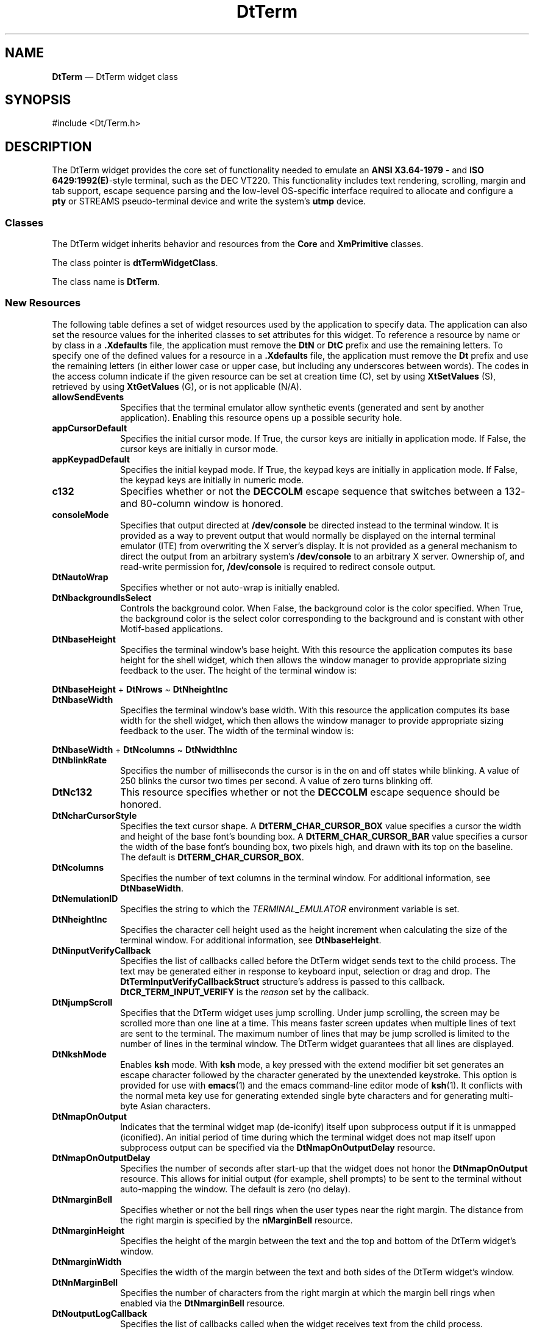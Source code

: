 '\" t
...\" Term.sgm /main/15 1996/10/08 20:02:47 rws $
.de P!
.fl
\!!1 setgray
.fl
\\&.\"
.fl
\!!0 setgray
.fl			\" force out current output buffer
\!!save /psv exch def currentpoint translate 0 0 moveto
\!!/showpage{}def
.fl			\" prolog
.sy sed -e 's/^/!/' \\$1\" bring in postscript file
\!!psv restore
.
.de pF
.ie     \\*(f1 .ds f1 \\n(.f
.el .ie \\*(f2 .ds f2 \\n(.f
.el .ie \\*(f3 .ds f3 \\n(.f
.el .ie \\*(f4 .ds f4 \\n(.f
.el .tm ? font overflow
.ft \\$1
..
.de fP
.ie     !\\*(f4 \{\
.	ft \\*(f4
.	ds f4\"
'	br \}
.el .ie !\\*(f3 \{\
.	ft \\*(f3
.	ds f3\"
'	br \}
.el .ie !\\*(f2 \{\
.	ft \\*(f2
.	ds f2\"
'	br \}
.el .ie !\\*(f1 \{\
.	ft \\*(f1
.	ds f1\"
'	br \}
.el .tm ? font underflow
..
.ds f1\"
.ds f2\"
.ds f3\"
.ds f4\"
.ta 8n 16n 24n 32n 40n 48n 56n 64n 72n 
.TH "DtTerm" "library call"
.SH "NAME"
\fBDtTerm\fP \(em DtTerm widget class
.SH "SYNOPSIS"
.PP
.nf
#include <Dt/Term\&.h>
.fi
.SH "DESCRIPTION"
.PP
The DtTerm widget provides
the core set of functionality needed to emulate an \fBANSI X3\&.64-1979\fP - and \fBISO 6429:1992(E)\fP-style terminal, such as
the DEC VT220\&. This functionality includes text rendering, scrolling, margin
and tab support, escape sequence parsing and the low-level OS-specific interface
required to allocate and configure a \fBpty\fP or STREAMS pseudo-terminal
device and write the system\&'s \fButmp\fP device\&.
.SS "Classes"
.PP
The DtTerm widget inherits behavior and resources from the \fBCore\fP and \fBXmPrimitive\fP classes\&.
.PP
The class pointer is \fBdtTermWidgetClass\fP\&.
.PP
The class name is \fBDtTerm\fP\&.
.SS "New Resources"
.PP
The following table defines a set of widget resources used by the application
to specify data\&. The application can also set the resource values for the
inherited classes to set attributes for this widget\&. To reference a resource
by name or by class in a \fB\&.Xdefaults\fP file, the application
must remove the \fBDtN\fP or \fBDtC\fP prefix and
use the remaining letters\&. To specify one of the defined values for a resource
in a \fB\&.Xdefaults\fP file, the application must remove the \fBDt\fP prefix and use the remaining letters (in either lower case or
upper case, but including any underscores between words)\&. The codes in the
access column indicate if the given resource can be set at creation time (C),
set by using \fBXtSetValues\fP (S), retrieved by using \fBXtGetValues\fP (G), or is not applicable (N/A)\&.
.TS
tab();
lw(1.591415i) lw(1.757552i) lw(0.734499i) lw(0.664547i) lw(0.751987i).
\fBDtTerm Resource
Set, Part 1 of 2\fP
\fBName\fP\fBClass\fP\fBType\fP\fBDefault\fP\fBAccess\fP
\fBDtNallowSendEvents\fP\fBDtCAllowSendEvents\fP\fBBoolean\fRFalseCSG
\fBDtNappCursorDefault\fP\fBDtCAppCursorDefault\fP\fBBoolean\fRFalseCSG
\fBDtNappKeypadDefault\fP\fBDtCAppKeypadDefault\fP\fBBoolean\fRFalseCSG
\fBDtNautoWrap\fP\fBDtCAutoWrap\fP\fBBoolean\fRTrueCSG
\fBDtNbackgroundIsSelect\fP\fBDtCBackgroundIsSelect\fP\fBBoolean\fRFalseCG
\fBDtNbaseHeight\fP\fBDtCBaseHeight\fP\fBint\fR0G
\fBDtNbaseWidth\fP\fBDtCBaseWidth\fP\fBint\fR0G
\fBDtNblinkRate\fP\fBDtCBlinkRate\fP\fBint\fR250CSG
\fBDtNc132\fP\fBDtCC132\fP\fBBoolean\fRFalseCSG
\fBDtNcharCursorStyle\fP\fBDtCCharCursorStyle\fP\fBunsigned char\fR\fBDtTERM_CHAR_CURSOR_BOX\fPCSG
.TE
.TS
tab();
lw(2.29in) lw(2.45in) lw(0.96in) lw(1.11in) lw(0.84in).
\fBDtTerm Resource
Set, Part 2 of 2\fP
\fBName\fP\fBClass\fP\fBType\fP\fBDefault\fP\fBAccess\fP
\fBDtNcolumns\fP\fBDtCColumns\fP\fBshort\fR80CSG
\fBDtNconsoleMode\fP\fBDtCConsoleMode\fP\fBBoolean\fRFalseCG
\fBDtNemulationID\fP\fBDtCEmulationID\fP\fBString\fR``DtTermWidget\&'\&'CSG
\fBDtNheightInc\fP\fBDtCHeightInc\fP\fBint\fR0G
\fBDtNinputVerifyCallback\fP\fBDtCCallback\fP\fBXtCallbackList\fRNULLC
\fBDtNjumpScroll\fP\fBDtCJumpScroll\fP\fBBoolean\fRTrueCSG
\fBDtNkshMode\fP\fBDtCKshMode\fP\fBBoolean\fRFalseCSG
\fBDtNlogging\fP\fBDtCLogging\fP\fBBoolean\fRFalseCSG
\fBDtNmapOnOutput\fP\fBDtCMapOnOutput\fP\fBBoolean\fRFalseCSG
\fBDtNmapOnOutputDelay\fP\fBDtCMapOnOutputDelay\fP\fBint\fR0CSG
\fBDtNmarginBell\fP\fBDtCMarginBell\fP\fBBoolean\fRFalseCSG
\fBDtNmarginHeight\fP\fBDtCMarginHeight\fP\fBDimension\fR2CSG
\fBDtNmarginWidth\fP\fBDtCMarginWidth\fP\fBDimension\fR2CSG
\fBDtNnMarginBell\fP\fBDtCNMarginBell\fP\fBint\fR10CSG
\fBDtNoutputLogCallback\fP\fBDtCCallback\fP\fBXtCallbackList\fRNULLC
\fBDtNpointerBlank\fP\fBDtCPointerBlank\fP\fBBoolean\fRFalseCSG
\fBDtNpointerBlankDelay\fP\fBDtCPointerBlankDelay\fP\fBint\fR2CSG
\fBDtNpointerColor\fP\fBDtCForeground\fP\fBString\fRdynamicCSG
\fBDtNpointerColorBackground\fP\fBDtCBackground\fP\fBString\fRdynamicCSG
\fBDtNpointerShape\fP\fBDtCPointerShape\fP\fBString\fR\fBxterm\fPCSG
\fBDtNreverseWrap\fP\fBDtCReverseWrap\fP\fBBoolean\fRFalseCSG
\fBDtNrows\fP\fBDtCRows\fP\fBshort\fR24CSG
\fBDtNsaveLines\fP\fBDtCSaveLines\fP\fBstring\fP4sCG
\fBDtNshadowType\fP\fBDtCShadowType\fPunsigned charDtSHADOW_INCSG
\fBDtNstatusChangeCallback\fP\fBDtCCallback\fP\fBXtCallbackList\fRNULLC
\fBDtNsubprocessArgv\fP\fBDtCSubprocessArgv\fP\fBString *\fRNULLCG
\fBDtNsubprocessCmd\fP\fBDtCSubprocessCmd\fP\fBString\fRNULLCG
\fBDtNsubprocessExec\fP\fBDtCSubprocessExec\fP\fBBoolean\fRTrueCSG
\fBDtNsubprocessLoginShell\fP\fBDtCSubprocessLoginShell\fP\fBBoolean\fRFalseCG
\fBDtNsubprocessPid\fP\fBDtCSubprocessPid\fP\fBint\fR-1G
\fBDtNsubprocessTerminationCallback\fP\fBDtCCallback\fP\fBXtCallbackList\fRNULLC
\fBDtNsubprocessTerminationCatch\fP\fBDtCSubprocessTerminationCatch\fP\fBBoolean\fRTrueCSG
\fBDtNsunFunctionKeys\fP\fBDtCSunFunctionKeys\fP\fBBoolean\fRFalseCSG
\fBDtNtermDevice\fP\fBDtCTermDevice\fP\fBint\fR-1CG
\fBDtNtermDeviceAllocate\fP\fBDtCTermDeviceAllocate\fP\fBBoolean\fRTrueCG
\fBDtNtermId\fP\fBDtCTermId\fP\fBString\fR``vt220\&'\&'CSG
\fBDtNtermName\fP\fBDtCTermName\fP\fBString\fR``dtterm\&'\&'CSG
\fBDtNtermSlaveName\fP\fBDtCTermSlaveName\fP\fBString\fRNULLCG
\fBDtNttyModes\fP\fBDtCTtyModes\fP\fBString\fRNULLCSG
\fBDtNuserBoldFont\fP\fBDtCUserBoldFont\fP\fBXmFontList\fRdynamicCSG
\fBDtNuserFont\fP\fBDtCUserFont\fP\fBXmFontList\fRdynamicCSG
\fBDtNverticalScrollBar\fP\fBDtCVerticalScrollBar\fP\fBWidget\fRNULLCSG
\fBDtNvisualBell\fP\fBDtCVisualBell\fP\fBBoolean\fRFalseCSG
\fBDtNwidthInc\fP\fBDtCWidthInc\fP\fBint\fR0G
.TE
.IP "\fBallowSendEvents\fP" 10
Specifies that the terminal emulator allow synthetic events (generated
and sent by another application)\&. Enabling this resource opens up a possible
security hole\&.
.IP "\fBappCursorDefault\fP" 10
Specifies the initial cursor mode\&. If True, the cursor keys are initially
in application mode\&. If False, the cursor keys are initially in cursor mode\&.
.IP "\fBappKeypadDefault\fP" 10
Specifies the initial keypad mode\&. If True, the keypad keys are initially
in application mode\&. If False, the keypad keys are initially in numeric mode\&.
.IP "\fBc132\fP" 10
Specifies whether or not the \fBDECCOLM\fP
escape sequence that switches between a 132- and 80-column window is honored\&.
.IP "\fBconsoleMode\fP" 10
Specifies that output directed at \fB/dev/console\fP be
directed instead to the terminal window\&. It is provided as a way to prevent
output that would normally be displayed on the internal terminal emulator
(ITE) from overwriting the X server\&'s display\&. It is not provided as a general
mechanism to direct the output from an arbitrary system\&'s \fB/dev/console\fP to an arbitrary X server\&. Ownership of, and read-write permission
for, \fB/dev/console\fP is required to redirect console output\&.
.IP "\fBDtNautoWrap\fP" 10
Specifies whether or not auto-wrap is initially enabled\&.
.IP "\fBDtNbackgroundIsSelect\fP" 10
Controls the background color\&. When False, the background color is the
color specified\&. When True, the background color is the select color corresponding
to the background and is constant with other Motif-based applications\&.
.IP "\fBDtNbaseHeight\fP" 10
Specifies the terminal window\&'s base height\&. With this resource the
application computes its base height for the shell widget, which then allows
the window manager to provide appropriate sizing feedback to the user\&. The
height of the terminal window is:
.PP
.nf
\f(CW\fBDtNbaseHeight\fP + \fBDtNrows\fP \(ti \fBDtNheightInc\fP\fR
.fi
.PP
.IP "\fBDtNbaseWidth\fP" 10
Specifies the terminal window\&'s base width\&. With this resource the application
computes its base width for the shell widget, which then allows the window
manager to provide appropriate sizing feedback to the user\&. The width of the
terminal window is:
.PP
.nf
\f(CW\fBDtNbaseWidth\fP + \fBDtNcolumns\fP \(ti \fBDtNwidthInc\fP\fR
.fi
.PP
.IP "\fBDtNblinkRate\fP" 10
Specifies the number of milliseconds the cursor is in the on and off
states while blinking\&. A value of 250 blinks the cursor two times per second\&.
A value of zero turns blinking off\&.
.IP "\fBDtNc132\fP" 10
This resource specifies whether or not the \fBDECCOLM\fP escape sequence should be honored\&.
.IP "\fBDtNcharCursorStyle\fP" 10
Specifies the text cursor shape\&. A \fBDtTERM_CHAR_CURSOR_BOX\fP value specifies a cursor the width and height of the base font\&'s
bounding box\&. A \fBDtTERM_CHAR_CURSOR_BAR\fP
value specifies a cursor the width of the base font\&'s bounding box, two pixels
high, and drawn with its top on the baseline\&. The default is \fBDtTERM_CHAR_CURSOR_BOX\fP\&.
.IP "\fBDtNcolumns\fP" 10
Specifies the number of text columns in the terminal window\&. For additional
information, see \fBDtNbaseWidth\fP\&.
.IP "\fBDtNemulationID\fP" 10
Specifies the string to which the \fITERMINAL_EMULATOR\fP
environment variable is set\&.
.IP "\fBDtNheightInc\fP" 10
Specifies the character cell height used as the height increment when
calculating the size of the terminal window\&. For additional information, see \fBDtNbaseHeight\fP\&.
.IP "\fBDtNinputVerifyCallback\fP" 10
Specifies the list of callbacks called before the DtTerm widget sends
text to the child process\&. The text may be generated either in response to
keyboard input, selection or drag and drop\&. The \fBDtTermInputVerifyCallbackStruct\fR structure\&'s address is passed
to this callback\&. \fBDtCR_TERM_INPUT_VERIFY\fP
is the \fIreason\fP set by the callback\&.
.IP "\fBDtNjumpScroll\fP" 10
Specifies that the DtTerm widget uses jump scrolling\&. Under
jump scrolling, the screen may be scrolled more than one line at a time\&. This
means faster screen updates when multiple lines of text are sent to the terminal\&. The
maximum number of lines that may be jump scrolled is limited to the number
of lines in the terminal window\&. The DtTerm widget guarantees that all lines
are displayed\&.
.IP "\fBDtNkshMode\fP" 10
Enables \fBksh\fP mode\&. With \fBksh\fP mode,
a key pressed with the extend modifier bit set generates an escape character
followed by the character generated by the unextended keystroke\&. This option is provided for use with \fBemacs\fP(1)
and the emacs command-line editor mode of \fBksh\fP(1)\&. It conflicts
with the normal meta key use for generating extended single byte characters
and for generating multi-byte Asian characters\&. 
.IP "\fBDtNmapOnOutput\fP" 10
Indicates that the terminal widget map (de-iconify) itself upon subprocess
output if it is unmapped (iconified)\&. An initial period of time during which
the terminal widget does not map itself upon subprocess output can be specified
via the \fBDtNmapOnOutputDelay\fP resource\&.
.IP "\fBDtNmapOnOutputDelay\fP" 10
Specifies the number of seconds after start-up that the widget does
not honor the \fBDtNmapOnOutput\fP resource\&.
This allows for initial output (for example, shell prompts) to be sent to
the terminal without auto-mapping the window\&. The default is zero (no delay)\&.
.IP "\fBDtNmarginBell\fP" 10
Specifies whether or not the bell rings when the user types near the
right margin\&. The distance from the right margin is specified by the \fBnMarginBell\fP resource\&.
.IP "\fBDtNmarginHeight\fP" 10
Specifies the height of the margin between the text and the top and
bottom of the DtTerm widget\&'s window\&.
.IP "\fBDtNmarginWidth\fP" 10
Specifies the width of the margin between the text and both sides of
the DtTerm widget\&'s window\&.
.IP "\fBDtNnMarginBell\fP" 10
Specifies the number of characters from the right margin at which the
margin bell rings when enabled via the \fBDtNmarginBell\fP resource\&.
.IP "\fBDtNoutputLogCallback\fP" 10
Specifies the list of callbacks called when the widget receives text
from the child process\&. \fBDtTermOutputLogCallbackStruct\fR is the structure type whose address is passed to this callback\&. \fBDtCR_TERM_OUTPUT_LOG\fP is the \fIreason\fP set by the callback\&.
.IP "\fBDtNpointerBlank\fP" 10
Indicates that the pointer cursor is in blanking mode\&. In this mode,
the cursor turns on when the pointer is moved, and is blanked either after
a selectable number of seconds or after keyboard input\&. The delay is set via
the \fBDtNpointerBlankDelay\fP resource\&.
.IP "\fBDtNpointerBlankDelay\fP" 10
Specifies the number of seconds to wait after the pointer has stopped
moving before blanking the pointer (see \fBDtNpointerBlank\fP )\&. A value of zero prevents the pointer from blanking until a
key is pressed\&.
.IP "\fBDtNpointerColor\fP" 10
Specifies the foreground color the DtTerm widget uses for the terminal
window\&'s pointer (X11 cursor)\&. The default is the terminal window\&'s foreground
color\&.
.IP "\fBDtNpointerColorBackground\fP" 10
Specifies the background color the DtTerm widget uses for the terminal
window\&'s pointer (X11 cursor)\&. The default is the terminal window\&'s background
color\&.
.IP "\fBDtNpointerShape\fP" 10
Specifies the X cursor font character the DtTerm widget uses as the
pointer cursor\&. The font character should be specified as a string from the
include file, \fBX11/cursorfont\&.h\fP, with the
leading \fBXC_\fP removed\&. The default is \fBxterm\fP(1)\&. 
.IP "\fBDtNreverseWrap\fP" 10
Specifies whether or not reverse-wraparound is enabled\&.
.IP "\fBDtNrows\fP" 10
Specifies the number of rows of text in the terminal window\&. For additional
information, see \fBDtNbaseHeight\fP\&.
.IP "\fBDtNsaveLines\fP" 10
Defines the number of lines in the terminal buffer beyond the length
of the window\&. The resource value consists of a number followed by an optional
suffix\&. If no suffix is included or the suffix is ``l\&'\&' (ell), the total length
of the terminal buffer is the number plus the length of the terminal window\&.
If the suffix is ``s,\&'\&' the total length of the terminal buffer is (the number
plus one) times the length of the terminal window\&. The DtTerm widget tries
to maintain the same buffer-to-window ratio when the window is resized larger\&.
.IP "\fBDtNshadowType\fP" 10
Specifies the type of shadow drawn around the terminal window\&. See the \fBXmFrame\fP(3) widget
for supported shadow types\&.
.IP "\fBDtNstatusChangeCallback\fP" 10
Specifies the list of callbacks called when the DtTerm widget\&'s status
changes\&. Status changes include changes such as cursor position, caps lock
state and insert char state\&. The \fBDtTermStatusChangeCallbackStruct\fR structure\&'s address is passed to this callback\&. \fBDtCR_TERM_STATUS_CHANGE\fP is the \fIreason\fP the callback sends\&.
.IP "\fBDtNsubprocessArgv\fP" 10
Specifies the argument list passed to the subprocess if \fBDtNsubprocessExec\fP is True\&. If \fBDtNsubprocessCmd\fP is \fBNULL\fP,
the first string of this argument is used as the name of the command to execute\&.
.IP "\fBDtNsubprocessCmd\fP" 10
Specifies the name of the command to run if \fBDtNsubprocessExec\fP is True\&. If \fBDtNsubprocessExec\fP is \fBNULL\fP, the first
string of the \fBDtNsubprocessArgv\fP
argument is used\&.
.IP "\fBDtNsubprocessExec\fP" 10
This resource specifies whether or not a subprocess is \fBfork\fP(2) and \fBexec\fP(2)\&. If True, a subprocess is launched
as specified via the \fBDtNsubprocessArgv\fP
resource, if set, or the \fBDtNsubprocessCmd\fP
resource, if set, or the \fBSHELL\fP
environment variable, if set, or the default system shell\&.
.IP "\fBDtNsubprocessloginShell\fP" 10
Indicates that the
starting shell be a login shell (that is, the first character of \fIargv\fP[0] be a dash), that tells the shell to read the system\&'s \fBprofile\fP and the user\&'s \fB\&.profile\fP files (for \fBksh\fP(1) and \fBsh\fP(1)) or the system\&'s \fBcsh\&.login\fP and the user\&'s \fB\&.login\fP (for \fBcsh\fP(1)
.IP "\fBDtNsubprocessPid\fP" 10
Supplies the process ID of the subprocess running in the terminal widget
when \fBDtNsubprocessExec\fP is True\&.
.IP "\fBDtNsubprocessTerminationCallback\fP" 10
Supplies the list of callbacks called when the subprocess associated
with the DtTerm widget exits\&. The \fBDtTermSubprocessTerminationCallbackStruct\fR structure\&'s address is passed to this callback\&. \fBDtCR_TERM_SUBPROCESS_TERMINATION\fP is the
\fIreason\fP the callback sends\&.
.IP "\fBDtNsubprocessTerminationCatch\fP" 10
Specifies whether or not the DtTerm widget installs a signal handler
to catch the subprocess termination\&. If the application installs its own signal
handler, the application must catch the subprocess termination and inform
the DtTerm widget via the \fBDtTermSubprocReap\fP(3) function\&.
.IP "\fBDtNsunFunctionKeys\fP" 10
Specifies whether or not Sun Function Key escape sequences are generated
for function keys instead of standard escape sequences\&. 
.IP "\fBDtNtermDevice\fP" 10
Supplies the file descriptor for the master side of the  \fBpty\fP or STREAMS pseudo-terminal device associated with the DtTerm
widget\&.
.IP "\fBDtNtermDeviceAllocate\fP" 10
Specifies whether or not the DtTerm widget allocates a  \fBpty\fP or STREAMS pseudo-terminal device, or uses the pseudo-terminal
device passed to it via the \fBDtNtermDevice\fP
resource\&.
.IP "\fBDtNtermId\fP" 10
Supplies the name the DtTerm widget uses to select the correct response
to terminal ID queries\&. Valid values are \fBvt100\fP, \fBvt101\fP, \fBvt102\fP and \fBvt220\fP\&.
.IP "\fBDtNtermName\fP" 10
Supplies the name the DtTerm widget uses in setting the \fITERM\fP environment variable\&. The default is \fBdtterm\fP(1)\&.
.IP "\fBDtNtermSlaveName\fP" 10
Supplies the name of the slave device of the  \fBpty\fP or STREAMS pseudo-terminal device associated with the DtTerm
widget\&. The DtTerm widget uses this resource to update the system\&'s  \fButmp\fP entry associated with
the subprocess\&.
.IP "\fBDtNttyModes\fP" 10
Specifies a string containing terminal-setting keywords and the characters
to which they may be bound\&. Allowable keywords include: \fBintr\fP, \fBquit\fP, \fBerase\fP, \fBkill\fP, \fBeof\fP, \fBeol\fP, \fBswtch\fP, \fBstart\fP, \fBstop\fP, \fBbrk\fP, \fBsusp\fP, \fBdsusp\fP, \fBrprnt\fP, \fBflush\fP, \fBweras\fP and \fBlnext\fP\&. The
terminal emulator correctly parses and silently ignores keywords that do not
apply to a specific architecture\&. Control characters can be specified as \fB^char\fP (for example, \fB^c\fP or \fB^u\fP), and \fB^?\fP can be used to indicate
delete\&. This is useful for overriding the default terminal settings without
having to do an \fBstty\fP(1) every time a DtTerm widget is created\&.
.IP "\fBDtNuserBoldFont\fP" 10
Supplies the \fBXmFontList\fR the
DtTerm widget uses to display bold terminal text\&. The terminal emulator supports
only character or mono-spaced fonts\&. When using proportional fonts, the behavior
is undefined\&. The terminal emulator generates a default bold font based on
the XLFD name of the \fBuserFont\fP\&. If that font is not available,
the terminal emulator generates bold text by overstriking (with a one pixel
offset) the \fBuserFont\fP\&.
.IP "\fBDtNuserFont\fP" 10
Supplies the \fBXmFontList\fR the
DtTerm widget uses to display terminal text\&. The terminal emulator supports
only character or mono-spaced fonts\&. When using proportional fonts, the behavior
is undefined\&. The terminal emulator gets a default font via the \fBXmNtextFontList\fP value of the parent bulletin
board (see the \fBXmBulletinBoard\fP(3) widget)
in the same manner as the \fBXmText\fP(3) widget\&.
.IP "\fBDtNverticalScrollBar\fP" 10
Specifies a an application-supplied vertical scroll bar widget to update
as scrolling occurs\&. The DtTerm widget does not create the scroll bar\&.
.IP "\fBDtNvisualBell\fP" 10
Specifies whether the DtTerm widget uses a visible bell (that is, flashing)
instead of an audible bell when <control>-G is received\&.
.IP "\fBDtNwidthInc\fP" 10
Specifies the character cell width the DtTerm widget uses as the width
increment when calculating the size of the terminal window\&. For additional
information, see \fBDtNbaseWidth\fP\&.
.SS "Inherited Resources"
.PP
The DtTerm widget inherits behavior and resources from the following
named superclasses\&. For a complete description of each resource, see the man
page for that superclass\&.
.TS
tab();
lw(1.575331i) lw(1.748344i) lw(0.801325i) lw(0.737583i) lw(0.637417i).
\fBXmPrimitive Resource
Set\fP
\fBName\fP\fBClass\fP\fBType\fP\fBDefault\fP\fBAccess\fP
\fBXmNbottomShadowColor\fP\fBXmCBottomShadowColor\fP\fBPixel\fRdynamicCSG
\fBXmNbottomShadowPixmap\fP\fBXmCBottomShadowPixmap\fP\fBPixmap\fR\fBXmUNSPECIFIED_PIXMAP\fPCSG
\fBXmNforeground\fP\fBXmCForeground\fP\fBPixel\fRdynamicCSG
\fBXmNhelpCallback\fP\fBXmCCallback\fP\fBXtCallbackList\fRNULLC
\fBXmNhighlightColor\fP\fBXmCHighlightColor\fP\fBPixel\fRdynamicCSG
\fBXmNhighlightOnEnter\fP\fBXmCHighlightOnEnter\fP\fBBoolean\fRFalseCSG
\fBXmNhighlightPixmap\fP\fBXmCHighlightPixmap\fP\fBPixmap\fRdynamicCSG
\fBXmNhighlightThickness\fP\fBXmCHighlightThickness\fP\fBDimension\fR2CSG
\fBXmNnavigationType\fP\fBXmCNavigationType\fP\fBXmNavigationType\fRXmNONEG
\fBXmNshadowThickness\fP\fBXmCShadowThickness\fP\fBDimension\fR2CSG
\fBXmNtopShadowColor\fP\fBXmCTopShadowColor\fP\fBPixel\fRdynamicCSG
\fBXmNtopShadowPixmap\fP\fBXmCTopShadowPixmap\fP\fBPixmap\fRdynamicCSG
\fBXmNtraversalOn\fP\fBXmCTraversalOn\fP\fBBoolean\fRTrueCSG
\fBXmNunitType\fP\fBXmCUnitType\fP\fBunsigned char\fRdynamicCSG
\fBXmNuserData\fP\fBXmCUserData\fP\fBPointer\fPNULLCSG
.TE
.TS
tab();
lw(1.566102i) lw(1.454237i) lw(0.922881i) lw(0.969492i) lw(0.587288i).
\fBCore Resource Set\fP
\fBName\fP\fBClass\fP\fBType\fP\fBDefault\fP\fBAccess\fP
\fBXmNaccelerators\fP\fBXmCAccelerators\fP\fBXtAccelerators\fRNULLCSG
\fBXmNancestorSensitive\fP\fBXmCSensitive\fP\fBBoolean\fRdynamicG
\fBXmNbackground\fP\fBXmCBackground\fP\fBPixel\fRdynamicCSG
\fBXmNbackgroundPixmap\fP\fBXmCPixmap\fP\fBPixmap\fR\fBXmUNSPECIFIED_PIXMAP\fPCSG
\fBXmNborderColor\fP\fBXmCBorderColor\fP\fBPixel\fRXtDefaultForegroundCSG
\fBXmNborderPixmap\fP\fBXmCPixmap\fP\fBPixmap\fR\fBXmUNSPECIFIED_PIXMAP\fPCSG
\fBXmNborderWidth\fP\fBXmCBorderWidth\fP\fBDimension\fR0CSG
\fBXmNcolormap\fP\fBXmCColormap\fP\fBColormap\fRdynamicCG
\fBXmNdepth\fP\fBXmCDepth\fP\fBint\fRdynamicCG
\fBXmNdestroyCallback\fP\fBXmCCallback\fP\fBXtCallbackList\fRNULLC
\fBXmNheight\fP\fBXmCHeight\fP\fBDimension\fRdynamicCSG
\fBXmNinitialResourcesPersistent\fP\fBXmCInitialResourcesPersistent\fP\fBBoolean\fRTrueCG
\fBXmNmappedWhenManaged\fP\fBXmCMappedWhenManaged\fP\fBBoolean\fRTrueCSG
\fBXmNscreen\fP\fBXmCScreen\fP\fBScreen *\fRdynamicCG
\fBXmNsensitive\fP\fBXmCSensitive\fP\fBBoolean\fRTrueCSG
\fBXmNtranslations\fP\fBXmCTranslations\fP\fBXtTranslations\fRNULLCSG
\fBXmNwidth\fP\fBXmCWidth\fP\fBDimension\fRdynamicCSG
\fBXmNx\fP\fBXmCPosition\fP\fBPosition\fR0CSG
\fBXmNy\fP\fBXmCPosition\fP\fBPosition\fR0CSG
.TE
.SS "Callback Information"
.PP
A pointer to the \fBDtTermStatusChangeCallbackStruct\fR callback structure, which includes at least the following members,
is passed to callbacks for \fBDtNstatusChangeCallback\fP\&.
.TS
tab();
lw(1.189464i) lw(1.413124i) lw(2.897412i).
\f(CWint\fP\f(CWreason\fPT{
Indicates why the callback was invoked: \fBDtCR_TERM_STATUS_CHANGE\fP\&.
T}
\f(CWXEvent\fP\f(CW*event\fPT{
Points to the \fBXEvent\fR, if any, that triggered the callback or \fBNULL\fP\&.
T}
\f(CWint\fP\f(CWcursorX\fPT{
The current text cursor X (column) position\&.
T}
\f(CWint\fP\f(CWcursorY\fPT{
The current text cursor Y (row) position\&.
T}
\f(CWBoolean\fP\f(CWcapsLock\fPT{
The current state of the caps lock indicator\&.
T}
\f(CWBoolean\fP\f(CWstop\fPT{
The current state subprocess output parsing\&.
Processing output from the subprocess can be turned on and off via the \fBstop\fP action (similar to the \fBXON\fP/\fBXOFF\fP handshake invoked via <control>-S/<control>-Q)\&.
T}
\f(CWDtTermInsertCharMode\fP\f(CWinsertCharMode\fPNot used by the DtTerm widget\&.
\f(CWBoolean\fP\f(CWlocked\fPT{
The current state of the keyboard caps lock\&.
T}
.TE
.PP
A pointer to the \fBDtTermSubprocessTerminationCallbackStruct\fR callback structure, which includes at least the following members,
is passed to callbacks for \fBDtNsubprocessTerminationCallback\fP\&.
.TS
tab();
lw(0.903960i) lw(1.154455i) lw(3.441584i).
\f(CWint\fP\f(CWreason\fPT{
Indicates why the callback was invoked: \fBDtCR_TERM_SUBPROCESS_TERMINATION\fP\&.
T}
\f(CWXEvent\fP\f(CW*event\fPT{
Points to the \fBXEvent\fR, if any, that triggered the callback or \fBNULL\fP\&.
T}
\f(CWpid_t\fP\f(CWpid\fPT{
The process ID of the terminated subprocess\&.
T}
\f(CWint\fP\f(CWstatus\fPT{
The exit status of the terminated subprocess\&.
T}
.TE
.PP
A pointer to the \fBDtTermInputVerifyCallbackStruct\fR callback structure, which includes at least the following members,
is passed to callbacks for \fBDtNinputVerifyCallback\fP\&.
.TS
tab();
lw(1.025050i) lw(1.124248i) lw(3.350701i).
\f(CWint\fP\f(CWreason\fPT{
Indicates why the callback was invoked: \fBDtCR_TERM_INPUT_VERIFY\fP\&.
T}
\f(CWXEvent\fP\f(CW*event\fPT{
Points to the \fBXEvent\fR, if any, that triggered the callback or \fBNULL\fP\&.
T}
\f(CWBoolean\fP\f(CWdoit\fPT{
Indicates whether the text should be sent
to the child process\&. Setting \fIdoit\fP to False
negates the action\&.
T}
\f(CWunsigned char\fP\f(CW*text\fPT{
Points to the text (either single- or multi-byte
depending on the locale) to be sent to the child process\&.
T}
\f(CWint\fP\f(CWlength\fPT{
Specifies the number of bytes to be sent
to the child process\&.
T}
.TE
.PP
A pointer to the \fBDtTermOutputlogVerifyCallbackStruct\fP
callback structure, which includes at least the following members, is passed
to callbacks for \fBDtNoutputLogCallback\fP\&.
.TS
tab();
lw(1.009980i) lw(1.009980i) lw(3.480040i).
\f(CWint\fP\f(CWreason\fPT{
Indicates why the callback was invoked: \fBDtCR_TERM_OUTPUT_LOG\fP\&.
T}
\f(CWXEvent\fP\f(CW*event\fPT{
Points to the \fBXEvent\fR, if any, that triggered the callback or \fBNULL\fP\&.
T}
\f(CWunsigned char\fP\f(CW*text\fPT{
Points to the text (either single- or multi-byte
depending on the locale) received from the child process\&.
T}
\f(CWint\fP\f(CWlength\fPT{
Specifies the number of bytes received from
the child process\&.
T}
.TE
.SS "Translations"
.PP
The DtTerm widget includes translations from  \fBXmPrimitive\fP(3)\&. 
.PP
Altering translations in \fB#override\fP or \fB#augment\fP mode is undefined\&.
.TS
tab();
cw(2.073625i) cw(3.426375i)
lw(2.073625i) lw(3.426375i).
\fBKey Pressed\fP\fBAction Routine\fP
T{
\f(CWShift ~Ctrl<Key>KP_Multiply:\fP
T}T{
\f(CWXtDisplayInstalledAccelerators(\!)\fP
T}
T{
\f(CW~Shift Ctrl<Key>KP_Multiply:\fP
T}\f(CWXtDisplayAccelerators(\!)\fP
T{
\f(CWShift Ctrl<Key>KP_Multiply:\fP
T}\f(CWXtDisplayTranslations(\!)\fP
\f(CW<Key>osfCancel:\fP\f(CWprocess-cancel(\!)\fP
\f(CW<Key>osfCopy:\fP\f(CWcopy-clipboard(\!)\fP
\f(CW<Key>osfCut:\fP\f(CWcopy-clipboard(\!)\fP
\f(CW<Key>osfPaste:\fP\f(CWpaste-clipboard(\!)\fP
\f(CW<Key>osfBeginLine:\fP\f(CWbeginning-of-buffer(\!)\fP
\f(CW<Key>osfEndLine:\fP\f(CWend-of-buffer(\!)\fP
\f(CWShift<Key>osfUp:\fP\f(CWscroll(1,line)\fP
\f(CWShift<Key>osfDown:\fP\f(CWscroll(-1,line)\fP
\f(CW<Key>osfUp:\fP\f(CWmove-cursor(up)\fP
\f(CW<Key>osfDown:\fP\f(CWmove-cursor(down)\fP
\f(CW<Key>osfLeft:\fP\f(CWmove-cursor(backward)\fP
\f(CW<Key>osfRight:\fP\f(CWmove-cursor(forward)\fP
\f(CW<Key>Do:\fP\f(CWvt-edit-key(do)\fP
\f(CW<Key>Help:\fP\f(CWvt-edit-key(help)\fP
\f(CW<Key>Menu:\fP\f(CWvt-edit-key(menu)\fP
\f(CW<Key>Find:\fP\f(CWvt-edit-key(find)\fP
\f(CW<Key>Insert:\fP\f(CWvt-edit-key(insert)\fP
\f(CW<Key>Select:\fP\f(CWvt-edit-key(select)\fP
\f(CW~Shift<Key>osfPageUp:\fP\f(CWvt-edit-key(prior)\fP
\f(CW~Shift<Key>osfPageDown:\fP\f(CWvt-edit-key(next)\fP
\f(CW<Key>osfPageUp:\fP\f(CWscroll(-1,page)\fP
\f(CW<Key>osfPageDown:\fP\f(CWscroll(1,page)\fP
\f(CWMod1<Key>Break:\fP\f(CWsoft-reset(\!)\fP
\f(CWShift<Key>Break:\fP\f(CWhard-reset(\!)\fP
\f(CW~Shift ~Mod1<Key>Break:\fP\f(CWvt-break(\!)\fP
\f(CWCtrl<Key>Cancel:\fP\f(CWstop(long)\fP
\f(CW~Ctrl<Key>Cancel:\fP\f(CWstop(\!)\fP
\f(CW~Shift<Key>Tab:\fP\f(CWtab(\!)\fP
\f(CW~Mod1<Key>KP_Space:\fP\f(CWkeypad-key-execute(space)\fP
\f(CW~Mod1<Key>KP_Tab:\fP\f(CWkeypad-key-execute(tab)\fP
\f(CW~Mod1<Key>KP_Enter:\fP\f(CWkeypad-key-execute(enter)\fP
\f(CW~Mod1<Key>KP_F1:\fP\f(CWkeypad-key-execute(f1)\fP
\f(CW~Mod1<Key>KP_F2:\fP\f(CWkeypad-key-execute(f2)\fP
\f(CW~Mod1<Key>KP_F3:\fP\f(CWkeypad-key-execute(f3)\fP
\f(CW~Mod1<Key>KP_F4:\fP\f(CWkeypad-key-execute(f4)\fP
\f(CW~Mod1<Key>KP_Equal:\fP\f(CWkeypad-key-execute(equal)\fP
\f(CW~Mod1<Key>KP_Multiply:\fP\f(CWkeypad-key-execute(multiply)\fP
\f(CW~Mod1<Key>KP_Add:\fP\f(CWkeypad-key-execute(add)\fP
\f(CW~Mod1<Key>KP_Separator:\fP\f(CWkeypad-key-execute(separator)\fP
\f(CW~Mod1<Key>KP_Subtract:\fP\f(CWkeypad-key-execute(subtract)\fP
\f(CW~Mod1<Key>KP_Decimal:\fP\f(CWkeypad-key-execute(decimal)\fP
\f(CW~Mod1<Key>KP_Divide:\fP\f(CWkeypad-key-execute(divide)\fP
\f(CW~Mod1<Key>KP_0:\fP\f(CWkeypad-key-execute(0)\fP
\f(CW~Mod1<Key>KP_1:\fP\f(CWkeypad-key-execute(1)\fP
\f(CW~Mod1<Key>KP_2:\fP\f(CWkeypad-key-execute(2)\fP
\f(CW~Mod1<Key>KP_3:\fP\f(CWkeypad-key-execute(3)\fP
\f(CW~Mod1<Key>KP_4:\fP\f(CWkeypad-key-execute(4)\fP
\f(CW~Mod1<Key>KP_5:\fP\f(CWkeypad-key-execute(5)\fP
\f(CW~Mod1<Key>KP_6:\fP\f(CWkeypad-key-execute(6)\fP
\f(CW~Mod1<Key>KP_7:\fP\f(CWkeypad-key-execute(7)\fP
\f(CW~Mod1<Key>KP_8:\fP\f(CWkeypad-key-execute(8)\fP
\f(CW~Mod1<Key>KP_9:\fP\f(CWkeypad-key-execute(9)\fP
\f(CWShift<Key>F1:\fP\f(CWvt-function-key-execute(1,
UDK)\fP
\f(CWShift<Key>F2:\fP\f(CWvt-function-key-execute(2,
UDK)\fP
\f(CWShift<Key>F3:\fP\f(CWvt-function-key-execute(3,
UDK)\fP
\f(CWShift<Key>F4:\fP\f(CWvt-function-key-execute(4,
UDK)\fP
\f(CWShift<Key>F5:\fP\f(CWvt-function-key-execute(5,
UDK)\fP
\f(CWShift<Key>F6:\fP\f(CWvt-function-key-execute(6,
UDK)\fP
\f(CWShift<Key>F7:\fP\f(CWvt-function-key-execute(7,
UDK)\fP
\f(CWShift<Key>F8:\fP\f(CWvt-function-key-execute(8,
UDK)\fP
\f(CWShift<Key>F9:\fP\f(CWvt-function-key-execute(9,
UDK)\fP
\f(CWShift<Key>F10:\fP\f(CWvt-function-key-execute(10,
UDK)\fP
\f(CWShift<Key>F11:\fP\f(CWvt-function-key-execute(11,
UDK)\fP
\f(CWShift<Key>F12:\fP\f(CWvt-function-key-execute(12,
UDK)\fP
\f(CWShift<Key>F13:\fP\f(CWvt-function-key-execute(13,
UDK)\fP
\f(CWShift<Key>F14:\fP\f(CWvt-function-key-execute(14,
UDK)\fP
\f(CWShift<Key>F15:\fP\f(CWvt-function-key-execute(15,
UDK)\fP
\f(CWShift<Key>F16:\fP\f(CWvt-function-key-execute(16,
UDK)\fP
\f(CWShift<Key>F17:\fP\f(CWvt-function-key-execute(17,
UDK)\fP
\f(CWShift<Key>F18:\fP\f(CWvt-function-key-execute(18,
UDK)\fP
\f(CWShift<Key>F19:\fP\f(CWvt-function-key-execute(19,
UDK)\fP
\f(CWShift<Key>F20:\fP\f(CWvt-function-key-execute(20,
UDK)\fP
\f(CWShift<Key>F21:\fP\f(CWvt-function-key-execute(21,
UDK)\fP
\f(CWShift<Key>F22:\fP\f(CWvt-function-key-execute(22,
UDK)\fP
\f(CWShift<Key>F23:\fP\f(CWvt-function-key-execute(23,
UDK)\fP
\f(CWShift<Key>F24:\fP\f(CWvt-function-key-execute(24,
UDK)\fP
\f(CWShift<Key>F25:\fP\f(CWvt-function-key-execute(25,
UDK)\fP
\f(CWShift<Key>F26:\fP\f(CWvt-function-key-execute(26,
UDK)\fP
\f(CWShift<Key>F27:\fP\f(CWvt-function-key-execute(27,
UDK)\fP
\f(CWShift<Key>F28:\fP\f(CWvt-function-key-execute(28,
UDK)\fP
\f(CWShift<Key>F29:\fP\f(CWvt-function-key-execute(29,
UDK)\fP
\f(CWShift<Key>F30:\fP\f(CWvt-function-key-execute(30,
UDK)\fP
\f(CWShift<Key>F31:\fP\f(CWvt-function-key-execute(31,
UDK)\fP
\f(CWShift<Key>F32:\fP\f(CWvt-function-key-execute(32,
UDK)\fP
\f(CWShift<Key>F33:\fP\f(CWvt-function-key-execute(33,
UDK)\fP
\f(CWShift<Key>F34:\fP\f(CWvt-function-key-execute(34,
UDK)\fP
\f(CWShift<Key>F35:\fP\f(CWvt-function-key-execute(35,
UDK)\fP
\f(CW~Shift<Key>F1:\fPT{
\f(CWvt-function-key-execute(1,
function)\fP
T}
\f(CW~Shift<Key>F2:\fPT{
\f(CWvt-function-key-execute(2,
function)\fP
T}
\f(CW~Shift<Key>F3:\fPT{
\f(CWvt-function-key-execute(3,
function)\fP
T}
\f(CW~Shift<Key>F4:\fPT{
\f(CWvt-function-key-execute(4,
function)\fP
T}
\f(CW~Shift<Key>F5:\fPT{
\f(CWvt-function-key-execute(5,
function)\fP
T}
\f(CW~Shift<Key>F6:\fPT{
\f(CWvt-function-key-execute(6,
function)\fP
T}
\f(CW~Shift<Key>F7:\fPT{
\f(CWvt-function-key-execute(7,
function)\fP
T}
\f(CW~Shift<Key>F8:\fPT{
\f(CWvt-function-key-execute(8,
function)\fP
T}
\f(CW~Shift<Key>F9:\fPT{
\f(CWvt-function-key-execute(9,
function)\fP
T}
\f(CW~Shift<Key>F10:\fPT{
\f(CWvt-function-key-execute(10,
function)\fP
T}
\f(CW~Shift<Key>F11:\fPT{
\f(CWvt-function-key-execute(11,
function)\fP
T}
\f(CW~Shift<Key>F12:\fPT{
\f(CWvt-function-key-execute(12,
function)\fP
T}
\f(CW~Shift<Key>F13:\fPT{
\f(CWvt-function-key-execute(13,
function)\fP
T}
\f(CW~Shift<Key>F14:\fPT{
\f(CWvt-function-key-execute(14,
function)\fP
T}
\f(CW~Shift<Key>F15:\fPT{
\f(CWvt-function-key-execute(15,
function)\fP
T}
\f(CW~Shift<Key>F16:\fPT{
\f(CWvt-function-key-execute(16,
function)\fP
T}
\f(CW~Shift<Key>F17:\fPT{
\f(CWvt-function-key-execute(17,
function)\fP
T}
\f(CW~Shift<Key>F18:\fPT{
\f(CWvt-function-key-execute(18,
function)\fP
T}
\f(CW~Shift<Key>F19:\fPT{
\f(CWvt-function-key-execute(19,
function)\fP
T}
\f(CW~Shift<Key>F20:\fPT{
\f(CWvt-function-key-execute(20,
function)\fP
T}
\f(CW~Shift<Key>F21:\fPT{
\f(CWvt-function-key-execute(21,
function)\fP
T}
\f(CW~Shift<Key>F22:\fPT{
\f(CWvt-function-key-execute(22,
function)\fP
T}
\f(CW~Shift<Key>F23:\fPT{
\f(CWvt-function-key-execute(23,
function)\fP
T}
\f(CW~Shift<Key>F24:\fPT{
\f(CWvt-function-key-execute(24,
function)\fP
T}
\f(CW~Shift<Key>F25:\fPT{
\f(CWvt-function-key-execute(25,
function)\fP
T}
\f(CW~Shift<Key>F26:\fPT{
\f(CWvt-function-key-execute(26,
function)\fP
T}
\f(CW~Shift<Key>F27:\fPT{
\f(CWvt-function-key-execute(27,
function)\fP
T}
\f(CW~Shift<Key>F28:\fPT{
\f(CWvt-function-key-execute(28,
function)\fP
T}
\f(CW~Shift<Key>F29:\fPT{
\f(CWvt-function-key-execute(29,
function)\fP
T}
\f(CW~Shift<Key>F30:\fPT{
\f(CWvt-function-key-execute(30,
function)\fP
T}
\f(CW~Shift<Key>F31:\fPT{
\f(CWvt-function-key-execute(31,
function)\fP
T}
\f(CW~Shift<Key>F32:\fPT{
\f(CWvt-function-key-execute(32,
function)\fP
T}
\f(CW~Shift<Key>F33:\fPT{
\f(CWvt-function-key-execute(33,
function)\fP
T}
\f(CW~Shift<Key>F34:\fPT{
\f(CWvt-function-key-execute(34,
function)\fP
T}
\f(CW~Shift<Key>F35:\fPT{
\f(CWvt-function-key-execute(35,
function)\fP
T}
\f(CW<KeyRelease>:\fP\f(CWkey-release(\!)\fP
\f(CW<KeyPress>:\fP\f(CWinsert(\!)\fP
\f(CW~Shift~Ctrl<Btn1Down>:\fP\f(CWgrab-focus(\!)\fP
\f(CWShift~Ctrl<Btn1Down>:\fP\f(CWextend-start(\!)\fP
\f(CW~Ctrl<Btn1Motion>:\fP\f(CWselect-adjust(\!)\fP
\f(CW~Ctrl<Btn1Up>:\fP\f(CWextend-end(\!)\fP
\f(CW~Shift<Btn2Down>:\fP\f(CWprocess-bdrag(\!)\fP
\f(CW~Shift<Btn2Up>:\fP\f(CWcopy-to(\!)\fP
\f(CW<EnterWindow>:\fP\f(CWenter(\!)\fP
\f(CW<LeaveWindow>:\fP\f(CWleave(\!)\fP
\f(CW<FocusIn>:\fP\f(CWfocus-in(\!)\fP
\f(CW<FocusOut>:\fP\f(CWfocus-out(\!)\fP
.TE
.SS "Action Routines"
.PP
The DtTerm widget supports the following action routines: 
.IP "\fIbell\^\fP(\fB[\fP\fIpercentage\fP\fB]\fP)" 10
Rings the keyboard bell at the specified
\fIpercentage\fP above or below the base volume\&.
.IP "\fIbreak\^\fP(\!)" 10
Sends an RS232 break signal to the child process\&.
.IP "\fIcancel\^\fP(\!)" 10
Sends a \fBCAN\fP (cancel) character to the child process\&.
.IP "\fIcopy-clipboard\^\fP(\!)" 10
Copies current selection to the clipboard\&.
.IP "\fIcopy-to\^\fP(\!)" 10
Sends the primary selection to the subprocess\&.
.IP "\fIdo\^\fP(\!)" 10
Sends the escape sequence (see \fBdtterm\fP(5)) associated with the \fBDo\fP key to the child process\&.
.IP "\fIedit-key\^\fP( \fIstring\fP)" 10
Sends the escape sequence (see \fBdtterm\fP(5)) associated with the corresponding
edit key to the child process\&. The interpretation of these keys is application-specific\&.
Valid values for \fIstring\fP are:
.PP
.nf
\f(CWfind
insert
next
prior
remove
select\fR
.fi
.PP
.IP "\fIextend-start\^\fP(\!)" 10
Starts the extension of the currently selected text\&. The amount of text
selected depends on the number of mouse clicks (see \fBgrab-focus\fP)\&.
.IP "\fIextend-end\^\fP(\!)" 10
Extends the current selection\&. The amount of text selected depends on
the number of mouse clicks (see \fBgrab-focus\fP)\&.
.IP "\fIfunction-key-execute\^\fP( \fInum\fP\fB[,\fP \fItype\fP \fB]\fP)" 10
Sends the escape sequence (see \fBdtterm\fP(5)) associated with the corresponding
function key \fInum\fP to the child process\&. Valid values for \fInum\fP are 1 to 35, inclusive\&. If \fItype\fP
is set to \fBfunction\fP (or not set at all), the escape sequence
(see \fBdtterm\fP(5)) associated
with function key \fInum\fP is sent to the child process\&. If
\fItype\fP is set to \fBUDK\fP,
then the string associated with user defined key \fInum\fP
is sent to the child process\&.
.IP "\fIgrab-focus\^\fP(\!)" 10
Performs one of the following depending on the number of multiple mouse
clicks\&. One click deselects any selected text and sets the selection anchor
at the pointer position; two clicks selects a word; three clicks selects a
line of text; and four clicks selects all text\&.
.IP "\fIhard-reset\^\fP(\!)" 10
Performs a hard reset on the terminal emulator\&. See \fBdtterm\fP(5) for a definition of hard reset\&. 
.IP "\fIhelp\^\fP(\!)" 10
Sends the escape sequence (see  \fBdtterm\fP(5)) associated
with the DEC VT220 Help key to the child process\&.
.IP "" 10
The interpretation of this key is application-specific\&.
.IP "\fIkeymap\^\fP(name)" 10
Defines a new translation table whose resource name is named with the
suffix \fBKeymap\fP (case is significant)\&. The name \fBNone\fP restores the original translation table\&.
.IP "\fIkeypad-key-execute\^\fP(\fIstring\fP)" 10
Sends the escape sequence (see \fBdtterm\fP(5)) associated with the corresponding
keypad key to the child process\&. The interpretation of these keys is application-specific\&.
Valid values for \fIstring\fP are:
.PP
.nf
\f(CWf1 - f4
space
tab
enter
equal
multiply
add
separator
subtract
decimal
divide
0 - 9\fR
.fi
.PP
.IP "\fImove-cursor\^\fP( \fIdirection\fP)" 10
Sends the escape sequence (see \fBdtterm\fP(5)) associated with the corresponding
cursor motion to the child process\&. The interpretation of these keys is application-specific\&.
Valid values for \fIdirection\fP are:
.PP
.nf
\f(CWup
down
backward
forward\fR
.fi
.PP
.IP "\fIpaste-clipboard\^\fP(\!)" 10
Sends the contents of the clipboard to the subprocess\&.
.IP "\fIprocess-bdrag\^\fP(\!)" 10
The result of this action is determined by several factors: position
of the location cursor, motion of the location cursor and the interval between
a \fBBTransfer\fP release\&.
.IP "" 10
This action sends the current selection to the subprocess if text is
selected, the location cursor is disjoint from the current selection and no
motion is detected within a given time interval\&.
.IP "" 10
The action drags the current selection if the location cursor is positioned
on the selection, the time interval is exceeded and movement of the location
cursor is detected\&. This action creates a \fBDragContext\fP object
whose \fBXmNexportTargets\fP resource
value includes target types of \fBCOMPOUND_TEXT\fP, \fBSTRING\fP and \fBTEXT\fP\&.
.IP "\fIredraw-display\^\fP(\!)" 10
Redraws the contents of the text window\&.
.IP "\fIscroll\^\fP( \fIcount\fP\fB[,\fP \fIunits\fP \fB]\fP)" 10
Scrolls the display memory down if \fIcount\fP
is greater than zero, or up if \fIcount\fP is less
than zero\&. The number of lines scrolled is based on count and units\&. The default
for units is \fBline\fP\&. Valid values for \fIunits\fP are:
.PP
.nf
\f(CWpage
halfpage
line\fR
.fi
.PP
.IP "\fIselect-adjust\^\fP(\!)" 10
Extends the selection\&. The amount of text selected depends on the number
of mouse clicks\&. One click selects characters; two clicks selects words; three
clicks selects lines; and four clicks selects the entire buffer\&.
.IP "\fIselect-all\^\fP(\!)" 10
Selects all text\&.
.IP "\fIselect-page\^\fP(\!)" 10
Selects all text currently displayed on the screen\&.
.IP "\fIself-insert\^\fP(\!)" 10
Sends the character associated with the key pressed to the child process\&.
.IP "\fIsoft-reset\^\fP(\!)" 10
Performs a soft reset of the terminal\&. For a definition
of soft reset see the ``Reset\&'\&' section in \fBdtterm\fP(5)\&. 
.IP "\fIstop\^\fP( \fIstate\fP)" 10
Toggles, starts, or stops the process of reading data from the child
process\&. Valid values for \fIstate\fP are:
.PP
.nf
\f(CWtoggle
on
off\fR
.fi
.PP
.IP "\fIstring\^\fP( \fIstring\fP)" 10
Inserts the specified text string as if it had been typed\&. The string
must be quoted if it contains white space or non-alphanumeric characters\&.
The string is interpreted as a hexadecimal character constant if it begins
with the characters \fB0x\fP\&.
.IP "\fItab\^\fP(\!)" 10
Sends a tab to the child process\&.
.IP "\fIvisual-bell\^\fP(\!)" 10
Flashes the window quickly\&.
.SS "Virtual Bindings"
.PP
The bindings for virtual keys are vendor-specific\&. Virtual bindings
do not apply when the DtTerm widget has input focus\&. For information about
bindings for virtual buttons and keys, see \fBVirtualBindings\fP(3)\&.
.SS "On-the-Spot Preedit Style and Behavior"
.PP
When the user selects the on-the-spot input method style, preedit
strings are displayed in the \fBdtterm\fP window\&.
To commit a preedit string,
the user can choose from a number of generic actions, including
\fBcut\fP, \fBpaste\fP,
\fBcursor movement\fP, and \fBcommit key\fP\&.
.PP
In addition to the generic actions, several
of the \fBDtTerm\fP action routines
may cause committal\&. These action routines include
\fBmove_cursor\fP, \fBprocess_bdrag\fP,
and \fBstring\fP\&. The action routines correspond
to the generic commit actions\&.
.PP
When the preedit buffer is active, it may be highlighted\&. This highlight
value can be set by the input method server\&. Since there is only a
single highlight mode available in \fBDtTerm\fP
the following \fBXIMFeedbacks\fP will set the highlight:
.IP "" 10
 \fBXIMPrimary\fP
.IP "" 10
 \fBXIMSecondary\fP
.IP "" 10
 \fBXIMTertiary\fP
.SH "SEE ALSO"
.PP
\fBdtterm\fP(1), \fBDt/Term\&.h - DtTerm\fP(5), \fBDtTermInitialize\fP(3), \fBDtTermDisplaySend\fP(3), \fBDtTermSubprocSend\fP(3), \fBDtTermSubprocReap\fP(3), \fBdtterm\fP(5), \fBpty\fP(7), \fBXtSetValues\fP(1), \fBXtGetValues\fP(1), \fBXmFrame\fP(3), \fBXmPrimitive\fP(3), \fBXmFontList\fP(3), \fBXmBulletinBoard\fP(3), \fBXmText\fP(3), \fBVirtualBindings\fP(3), \fBCore\fP(3)\&. 
...\" created by instant / docbook-to-man, Sun 02 Sep 2012, 09:40
